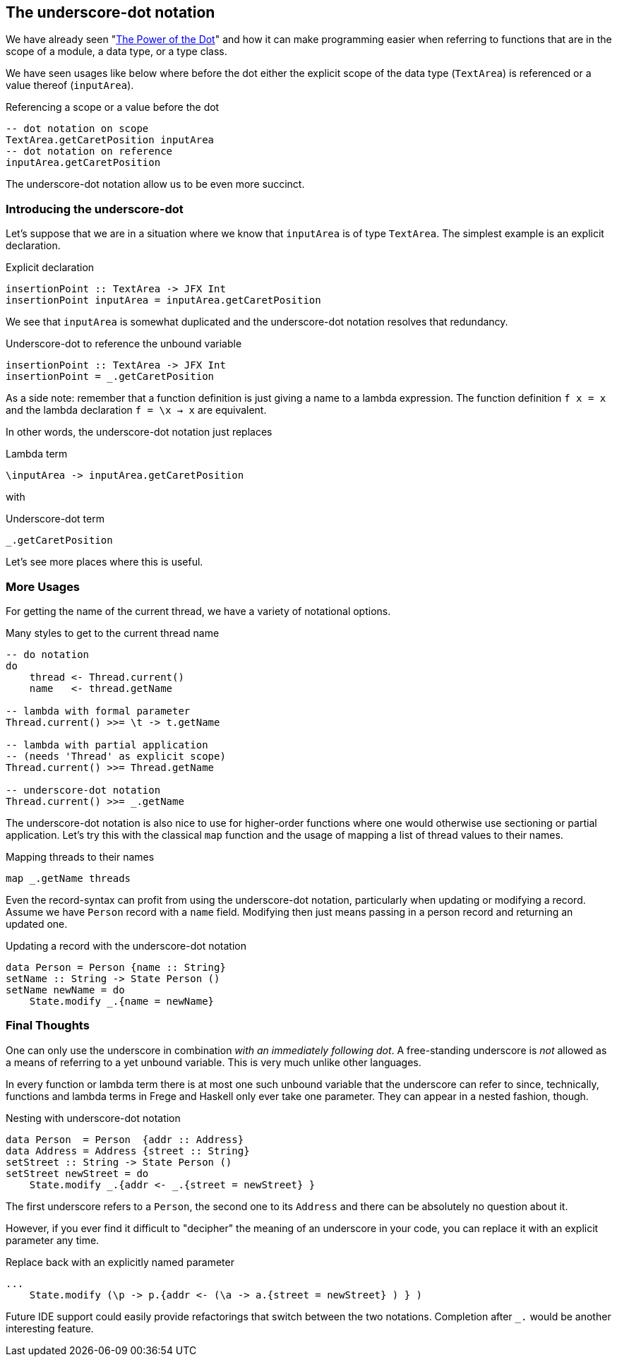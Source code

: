 [[underscore_dot_notation]]

== The underscore-dot notation

We have already seen "<<dot_notation.adoc#dot_notation,The Power of the Dot>>"
and how it can make programming easier when referring to functions that are
in the scope of a module, a data type, or a type class.

We have seen usages like below where before the dot either
the explicit scope of the data type (`TextArea`) is referenced or
a value thereof (`inputArea`).

.Referencing a scope or a value before the dot
[source,haskell]
----
-- dot notation on scope
TextArea.getCaretPosition inputArea
-- dot notation on reference
inputArea.getCaretPosition
----

The underscore-dot notation allow us to be even more succinct.

=== Introducing the underscore-dot

Let's suppose that we are in a situation where we know that
`inputArea` is of type `TextArea`. The simplest example is an explicit
declaration.

.Explicit declaration
[source,haskell]
----
insertionPoint :: TextArea -> JFX Int
insertionPoint inputArea = inputArea.getCaretPosition
----

We see that `inputArea` is somewhat duplicated and the underscore-dot notation
resolves that redundancy.

.Underscore-dot to reference the unbound variable
[source,haskell]
----
insertionPoint :: TextArea -> JFX Int
insertionPoint = _.getCaretPosition
----

As a side note: remember that a function definition is just giving a name to
a lambda expression. The function definition `f x = x`
and the lambda declaration `f = \x -> x` are equivalent.

In other words, the underscore-dot notation just replaces

.Lambda term
[source,haskell]
----
\inputArea -> inputArea.getCaretPosition
----

with

.Underscore-dot term
[source,haskell]
----
_.getCaretPosition
----

Let's see more places where this is useful.

=== More Usages

For getting the name of the current thread, we have a variety of notational options.

.Many styles to get to the current thread name
[source,haskell]
----
-- do notation
do
    thread <- Thread.current()
    name   <- thread.getName

-- lambda with formal parameter
Thread.current() >>= \t -> t.getName

-- lambda with partial application
-- (needs 'Thread' as explicit scope)
Thread.current() >>= Thread.getName

-- underscore-dot notation
Thread.current() >>= _.getName
----

The underscore-dot notation is also nice to use for higher-order functions
where one would otherwise use sectioning or partial application. Let's try this with
the classical `map` function and the usage of mapping a list of thread values
to their names.

.Mapping threads to their names
[source,haskell]
----
map _.getName threads
----

Even the record-syntax can profit from using the underscore-dot notation, particularly
when updating or modifying a record. Assume we have `Person` record with a `name` field.
Modifying then just means passing in a person record and returning an updated one.

.Updating a record with the underscore-dot notation
[source,haskell]
----
data Person = Person {name :: String}
setName :: String -> State Person ()
setName newName = do
    State.modify _.{name = newName}
----

=== Final Thoughts

One can only use the underscore in combination _with an immediately following dot_.
A free-standing underscore is _not_ allowed as a means of referring
to a yet unbound variable. This is very much unlike other languages.

In every function or lambda term there is at most one such unbound variable that the underscore
can refer to since, technically, functions and lambda terms in Frege and Haskell only ever take one
parameter. They can appear in a nested fashion, though.

.Nesting with underscore-dot notation
[source,haskell]
----
data Person  = Person  {addr :: Address}
data Address = Address {street :: String}
setStreet :: String -> State Person ()
setStreet newStreet = do
    State.modify _.{addr <- _.{street = newStreet} }
----

The first underscore refers to a `Person`, the second one to its `Address` and there can be
absolutely no question about it.

However, if you ever find it difficult to "decipher" the meaning of an underscore in your
code, you can replace it with an explicit parameter any time.

.Replace back with an explicitly named parameter
[source,haskell]
----
...
    State.modify (\p -> p.{addr <- (\a -> a.{street = newStreet} ) } )
----

Future IDE support could easily provide refactorings that switch between the two notations.
Completion after `_.` would be another interesting feature.
